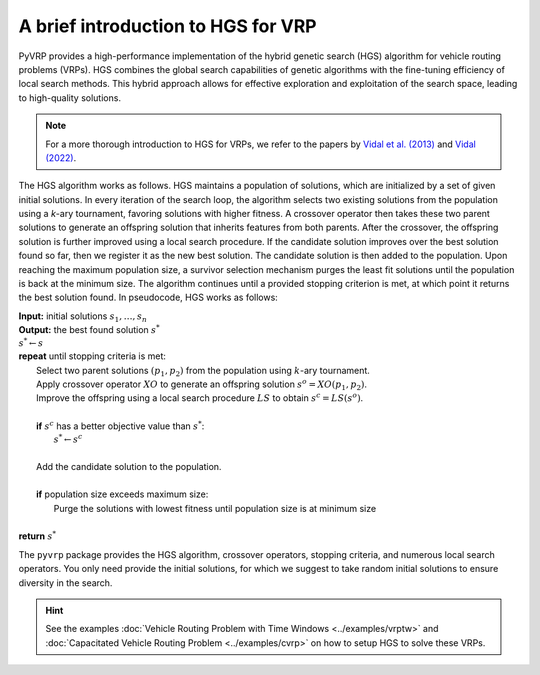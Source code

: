 A brief introduction to HGS for VRP
===================================

PyVRP provides a high-performance implementation of the hybrid genetic search (HGS) algorithm for vehicle routing problems (VRPs).
HGS combines the global search capabilities of genetic algorithms with the fine-tuning efficiency of local search methods.
This hybrid approach allows for effective exploration and exploitation of the search space, leading to high-quality solutions.

.. note::

    For a more thorough introduction to HGS for VRPs, we refer to the papers by `Vidal et al. (2013) <https://www.sciencedirect.com/science/article/pii/S0305054812001645>`_ and `Vidal (2022) <https://www.sciencedirect.com/science/article/pii/S030505482100349X>`_.

The HGS algorithm works as follows.
HGS maintains a population of solutions, which are initialized by a set of given initial solutions.
In every iteration of the search loop, the algorithm selects two existing solutions from the population using a *k*-ary tournament, favoring solutions with higher fitness.
A crossover operator then takes these two parent solutions to generate an offspring solution that inherits features from both parents.
After the crossover, the offspring solution is further improved using a local search procedure.
If the candidate solution improves over the best solution found so far, then we register it as the new best solution.
The candidate solution is then added to the population.
Upon reaching the maximum population size, a survivor selection mechanism purges the least fit solutions until the population is back at the minimum size.
The algorithm continues until a provided stopping criterion is met, at which point it returns the best solution found. In pseudocode, HGS works as follows:

.. line-block::

    **Input:** initial solutions :math:`s_1, \dots, s_{n}`
    **Output:** the best found solution :math:`s^*`
    :math:`s^* \gets s`
    **repeat** until stopping criteria is met:
        Select two parent solutions :math:`(p_1, p_2)` from the population using :math:`k`-ary tournament.
        Apply crossover operator :math:`XO` to generate an offspring solution :math:`s^o=XO(p_1, p_2)`.
        Improve the offspring using a local search procedure :math:`LS` to obtain :math:`s^c=LS(s^o)`.

        **if** :math:`s^c` has a better objective value than :math:`s^*`:
            :math:`s^* \gets s^c`

        Add the candidate solution to the population.

        **if** population size exceeds maximum size:
            Purge the solutions with lowest fitness until population size is at minimum size

    **return** :math:`s^*`

The ``pyvrp`` package provides the HGS algorithm, crossover operators, stopping criteria, and numerous local search operators.
You only need provide the initial solutions, for which we suggest to take random initial solutions to ensure diversity in the search.

.. hint::
    See the examples :doc:`Vehicle Routing Problem with Time Windows <../examples/vrptw>` and :doc:`Capacitated Vehicle Routing Problem <../examples/cvrp>` on how to setup HGS to solve these VRPs.
